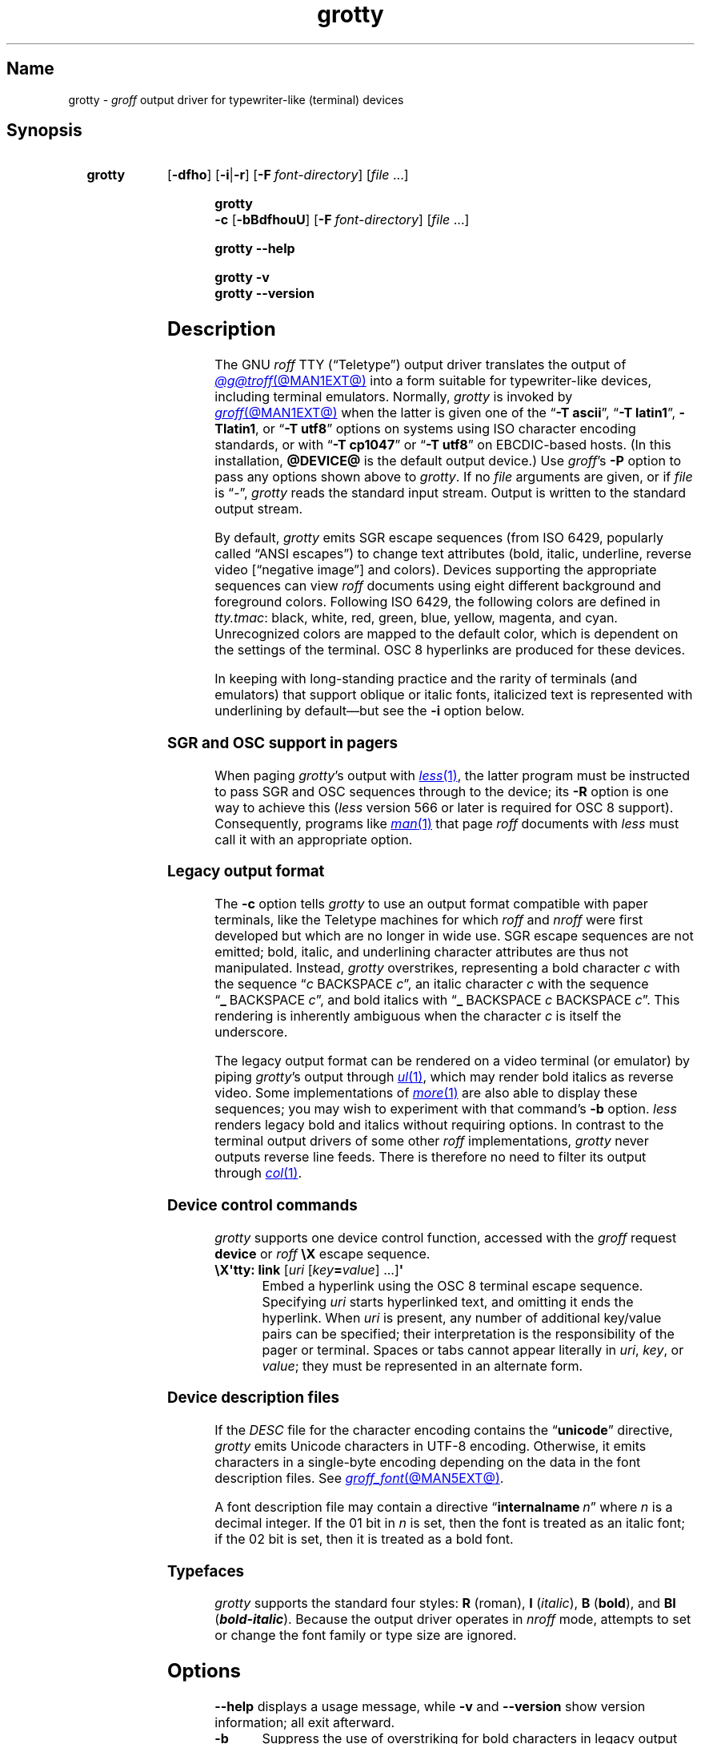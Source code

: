 .TH grotty @MAN1EXT@ "@MDATE@" "groff @VERSION@"
.SH Name
grotty \-
.I groff
output driver for typewriter-like (terminal) devices
.
.
.\" ====================================================================
.\" Legal Terms
.\" ====================================================================
.\"
.\" Copyright (C) 1989-2021 Free Software Foundation, Inc.
.\"
.\" Permission is granted to make and distribute verbatim copies of this
.\" manual provided the copyright notice and this permission notice are
.\" preserved on all copies.
.\"
.\" Permission is granted to copy and distribute modified versions of
.\" this manual under the conditions for verbatim copying, provided that
.\" the entire resulting derived work is distributed under the terms of
.\" a permission notice identical to this one.
.\"
.\" Permission is granted to copy and distribute translations of this
.\" manual into another language, under the above conditions for
.\" modified versions, except that this permission notice may be
.\" included in translations approved by the Free Software Foundation
.\" instead of in the original English.
.
.
.\" Save and disable compatibility mode (for, e.g., Solaris 10/11).
.do nr *groff_grotty_1_man_C \n[.cp]
.cp 0
.
.\" Define fallback for groff 1.23's MR macro if the system lacks it.
.nr do-fallback 0
.if !\n(.f           .nr do-fallback 1 \" mandoc
.if  \n(.g .if !d MR .nr do-fallback 1 \" older groff
.if !\n(.g           .nr do-fallback 1 \" non-groff *roff
.if \n[do-fallback]  \{\
.  de MR
.    ie \\n(.$=1 \
.      I \%\\$1
.    el \
.      IR \%\\$1 (\\$2)\\$3
.  .
.\}
.rr do-fallback
.
.
.\" ====================================================================
.SH Synopsis
.\" ====================================================================
.
.SY grotty
.RB [ \-dfho ]
.RB [ \-i \||\| \-r ]
.RB [ \-F\~\c
.IR font-directory ]
.RI [ file\~ .\|.\|.]
.YS
.
.
.SY "grotty \-c"
.RB [ \-bBdfhouU ]
.RB [ \-F\~\c
.IR font-directory ]
.RI [ file\~ .\|.\|.]
.YS
.
.
.SY grotty
.B \-\-help
.YS
.
.
.SY grotty
.B \-v
.
.SY grotty
.B \-\-version
.YS
.
.
.\" ====================================================================
.SH Description
.\" ====================================================================
.
The GNU
.I roff
TTY
(\[lq]Teletype\[rq])
output driver translates the output of
.MR @g@troff @MAN1EXT@
into a form suitable for typewriter-like devices,
including terminal emulators.
.
Normally,
.I grotty
is invoked by
.MR groff @MAN1EXT@
when the latter is given one of the
.RB \[lq] \-T\~ascii \[rq],
.RB \[lq] \-T\~latin1 \[rq],
.BR \-Tlatin1 ,
or
.RB \[lq] \-T\~utf8 \[rq]
options on systems using ISO character encoding standards,
or with
.RB \[lq] \-T\~cp1047 \[rq]
or
.RB \[lq] \-T\~utf8 \[rq]
on EBCDIC-based hosts.
.
(In this installation,
.B @DEVICE@
is the default output device.)
.
Use
.IR groff 's
.B \-P
option to pass any options shown above to
.IR grotty .
.
If no
.I file
arguments are given,
or if
.I file
is \[lq]\-\[rq],
.I grotty
reads the standard input stream.
.
Output is written to the standard output stream.
.
.
.P
By default,
.I grotty
emits SGR escape sequences
(from ISO\~6429,
popularly called \[lq]ANSI escapes\[rq])
to change text attributes
(bold,
italic,
underline,
reverse video
.\" ECMA-48, 2nd edition (1979) calls it "negative image".
[\[lq]negative image\[rq]]
and colors).
.
Devices supporting the appropriate sequences can view
.I roff
documents using eight different background and foreground colors.
.
Following ISO\~6429,
the following colors are defined in
.IR tty.tmac :
black,
white,
red,
green,
blue,
yellow,
magenta,
and cyan.
.
Unrecognized colors are mapped to the default color,
which is dependent on the settings of the terminal.
.
OSC\~8 hyperlinks are produced for these devices.
.
.
.P
In keeping with long-standing practice and the rarity of terminals
(and emulators)
that support oblique or italic fonts,
italicized text is represented with underlining by default\[em]but see
the
.B \-i
option below.
.
.
.\" ====================================================================
.SS "SGR and OSC support in pagers"
.\" ====================================================================
.
When paging
.IR grotty 's
output with
.MR less 1 ,
the latter program must be instructed to pass SGR and OSC sequences
through to the device;
its
.B \-R
option is one way to achieve this
.RI ( less
version 566 or later is required for OSC\~8 support).
.
Consequently,
programs like
.MR man 1
that page
.I roff
documents with
.I less
must call it with an appropriate option.
.
.
.\" ====================================================================
.SS "Legacy output format"
.\" ====================================================================
.
The
.B \-c
option tells
.I grotty
to use an output format compatible with paper terminals,
like the Teletype machines for which
.I roff
and
.I nroff
were first developed but which are no longer in wide use.
.
SGR escape sequences are not emitted;
bold,
italic,
and underlining character attributes are thus not manipulated.
.
Instead,
.I grotty
overstrikes,
representing a bold character
.I c
with the sequence
.RI \[lq] c\~\c
BACKSPACE\~\c
.IR c \[rq],
an italic character
.I c
with the sequence
.RB \[lq] _\~\c
BACKSPACE\~\c
.IR c \[rq],
and bold italics with
.RB \[lq] _\~\c
BACKSPACE\~\c
.I c
BACKSPACE\~\c
.IR c \[rq].
.
This rendering is inherently ambiguous when the character
.I c
is itself the underscore.
.
.
.P
The legacy output format can be rendered on a video terminal
(or emulator)
by piping
.IR grotty 's
output through
.MR ul 1 ,
.\" from bsdmainutils 11.1.2+b1 (on Debian Buster)
which may render bold italics as reverse video.
.
.\" 'more' from util-linux 2.33.1 (on Debian Buster) neither renders
.\" double-struck characters as bold nor supports -b, but does render
.\" SGR sequences (including color) with no flags required.
Some implementations of
.MR more 1
are also able to display these sequences;
you may wish to experiment with that command's
.B \-b
option.
.
.\" Version 487 of...
.I less
renders legacy bold and italics without requiring options.
.
In contrast to the terminal output drivers of some other
.I roff
implementations,
.I grotty
never outputs reverse line feeds.
.
There is therefore no need to filter its output through
.MR col 1 .
.
.
.\" ====================================================================
.SS "Device control commands"
.\" ====================================================================
.
.I grotty
supports one device control function,
accessed with the
.I groff
request
.B device
or
.I roff
.B \[rs]X
escape sequence.
.
.
.TP
.BR "\[rs]X\[aq]tty: link " [\c
.IR uri \~[ key\c
.BI = value\c
] \|.\|.\|.\|]\c
.B \[aq]
.
Embed a hyperlink using the OSC 8 terminal escape sequence.
.
Specifying
.I uri
starts hyperlinked text,
and omitting it ends the hyperlink.
.
When
.I uri
is present,
any number of additional key/value pairs can be specified;
their interpretation is the responsibility of the pager or terminal.
.
Spaces or tabs cannot appear literally in
.IR uri ,
.IR key ,
or
.IR value ;
they must be represented in an alternate form.
.
.
.\" ====================================================================
.SS "Device description files"
.\" ====================================================================
.
If the
.I DESC
file for the character encoding contains the
.RB \[lq] unicode \[rq]
directive,
.I grotty
emits Unicode characters in UTF-8 encoding.
.
Otherwise,
it emits characters in a single-byte encoding depending on the data in
the font description files.
.
See
.MR groff_font @MAN5EXT@ .
.
.
.P
A font description file may contain a directive
.RB \[lq] internalname\~\c
.IR n \[rq]
where
.I n
is a decimal integer.
.
If the 01 bit in
.I n
is set,
then the font is treated as an italic font;
if the 02 bit is set,
then it is treated as a bold font.
.
.\" The following seems to say nothing that is not true of font
.\" description files in general; if so, it belongs in groff_font(5).
.\"The code field in the font description field gives the code which is
.\"used to output the character.
.\".
.\"This code can also be used in the
.\".I groff
.\".B \[rs]N
.\"escape sequence in a document.
.
.
.\" ====================================================================
.SS Typefaces
.\" ====================================================================
.
.I grotty
supports the standard four styles:
.B R
(roman),
.B I
.RI ( italic ),
.B B
.RB ( bold ),
and
.B BI
(\f[BI]bold-italic\f[]).
.
Because the output driver operates in
.I nroff
mode,
attempts to set or change the font family or type size are ignored.
.
.
.
.\" ====================================================================
.SH Options
.\" ====================================================================
.
.B \-\-help
displays a usage message,
while
.B \-v
and
.B \-\-version
show version information;
all exit afterward.
.
.
.TP
.B \-b
Suppress the use of overstriking for bold characters in legacy output
format.
.
.
.TP
.B \-B
Use only overstriking for bold-italic characters in legacy output
format.
.
.
.TP
.B \-c
Use
.IR grotty 's
legacy output format
(see subsection \[lq]Legacy output format\[rq] above).
.
SGR and OSC escape sequences are not emitted.
.
.
.TP
.B \-d
Ignore all
.B \[rs]D
drawing escape sequences in the input.
.
By default,
.I grotty
renders
.BR \[rs]D\[aq]l \|.\|.\|.\& \[aq]
escape sequences that have at least one zero argument
(and so are either horizontal or vertical)
using Unicode box drawing characters
(for the
.B utf8
device)
or the
.BR \- ,
.BR | ,
and
.B +
characters
(for all other devices).
.
.I grotty
handles
.BR \[rs]D\[aq]p \|.\|.\|.\& \[aq]
escape sequences that consist entirely of horizontal and vertical
lines similarly.
.
.
.TP
.B \-f
Emit a form feed at the end of each page having no output on its last
line.
.
.
.TP
.BI \-F\~ dir
Prepend directory
.RI dir /dev name
to the search path for font and device description files;
.I name
describes the output device's character encoding,
one of
.BR ascii ,
.BR latin1 ,
.BR utf8 ,
or
.BR cp1047 .
.
.
.TP
.B \-h
Use literal horizontal tab characters in the output.
.
Tabs are assumed to be set every 8 columns.
.
.
.TP
.B \-i
Render oblique-styled fonts
.RB ( I
and
.BR BI )
with the SGR attribute for italic text
rather than underlined text.
.
Many terminals don't support this attribute;
however,
.MR xterm 1 ,
since patch\~#314 (2014-12-28),
does.
.
Ignored if
.B \-c
is also specified.
.
.
.TP
.B \-o
Suppress overstriking
(other than for bold and/or underlined characters when the legacy output
format is in use).
.
.
.TP
.B \-r
Render oblique-styled fonts
.RB ( I
and
.BR BI )
with the SGR attribute for reverse video text
rather than underlined text.
.
Ignored if
.B \-c
or
.B \-i
is also specified.
.
.
.TP
.B \-u
Suppress the use of underlining for italic characters in legacy output
format.
.
.
.TP
.B \-U
Use only underlining for bold-italic characters in legacy output format.
.
.
.\" ====================================================================
.SH Environment
.\" ====================================================================
.
.TP
.I GROFF_FONT_PATH
A list of directories in which to seek the selected output device's
directory of device and font description files.
.
See
.MR @g@troff @MAN1EXT@
and
.MR groff_font @MAN5EXT@ .
.
.
.TP
.I GROFF_NO_SGR
If set,
.IR grotty 's
legacy output format is used just as if the
.B \-c
option were specified;
see subsection \[lq]Legacy output format\[rq] above.
.
.
.br
.ne 3v \" Keep section heading and paragraph tag together.
.\" ====================================================================
.SH Files
.\" ====================================================================
.
.TP
.I @FONTDIR@/\:\%devascii/\:DESC
describes the
.B ascii
output device.
.
.
.TP
.IR @FONTDIR@/\:\%devascii/ F
describes the font known
.RI as\~ F
on device
.BR ascii .
.
.
.TP
.I @FONTDIR@/\:\%devcp1047/\:DESC
describes the
.B cp1047
output device.
.
.
.TP
.IR @FONTDIR@/\:\%devcp1047/ F
describes the font known
.RI as\~ F
on device
.BR cp1047 .
.
.
.TP
.I @FONTDIR@/\:\%devlatin1/\:DESC
describes the
.B latin1
output device.
.
.
.TP
.IR @FONTDIR@/\:\%devlatin1/ F
describes the font known
.RI as\~ F
on device
.BR latin1 .
.
.
.TP
.I @FONTDIR@/\:\%devutf8/\:DESC
describes the
.B utf8
output device.
.
.
.TP
.IR @FONTDIR@/\:\%devutf8/ F
describes the font known
.RI as\~ F
on device
.BR utf8 .
.
.
.TP
.I @MACRODIR@/\:tty\:.tmac
defines macros for use with the
.BR ascii ,
.BR cp1047 ,
.BR latin1 ,
and
.B utf8
output devices.
.
It is automatically loaded by
.I troffrc
when any of those output devices is selected.
.
.
.TP
.I @MACRODIR@/\:tty\-char\:.tmac
defines fallback characters for use with
.I grotty.
.
See
.MR nroff @MAN1EXT@ .
.
.
.\" XXX: The following no longer seems to be true; an inspection of the
.\" font/*/dev*.am files suggests no evidence of it, at any rate.
.\".P
.\"Note that on EBCDIC hosts,
.\"only files for the
.\".B cp1047
.\"device are installed.
.
.
.\" ====================================================================
.SH Limitations
.\" ====================================================================
.
.I grotty
is intended only for simple documents.
.
.
.IP \[bu] 2n
There is no support for fractional horizontal or vertical motions.
.
.
.IP \[bu]
.I roff
.B \[rs]D
escape sequences producing anything other than horizontal and vertical
lines are not supported.
.
.
.IP \[bu]
Color handling differs from other output drivers.
.
The
.I groff
requests and escape sequences that set the stroke and fill colors
instead set the foreground and background character cell colors,
respectively.
.
.
.\" ====================================================================
.SH Examples
.\" ====================================================================
.
The following
.I groff
document exercises several features for which output device support
varies:
(1)\~bold style;
(2)\~italic (underline) style;
(3)\~bold-italic style;
(4)\~character composition by overstriking (\[lq]co\[:o]perate\[rq]);
(5)\~foreground color;
(6)\~background color;
and
(7)\~horizontal and vertical line drawing.
.
.
.P
.RS
.EX
You might see \ef[B]bold\ef[] and \ef[I]italic\ef[].
Some people see \ef[BI]both\ef[].
If the output device does (not) co\ez\e[ad]operate,
you might see \em[red]red\em[].
Black on cyan can have a \eM[cyan]\em[black]prominent\em[]\eM[]
\eD\[aq]l 1i 0\[aq]\eD\[aq]l 0 2i\[aq]\eD\[aq]l 1i 0\[aq] look.
\&.\e" If in nroff mode, end page now.
\&.if n .pl \en[nl]u
.EE
.RE
.
.
.P
Given the foregoing input,
compare and contrast the output of the following.
.
.
.P
.RS
.EX
$ \c
.B groff \-T ascii \c
.I file
$ \c
.B groff \-T utf8 \-P \-i \c
.I file
$ \c
.B groff \-T utf8 \-P \-c \c
.I file \c
.B | ul
.EE
.RE
.
.
.\" ====================================================================
.SH "See also"
.\" ====================================================================
.
.UR http://\:www\:.ecma\-international\:.org/\:publications/\:files/\:\
ECMA\-ST/\:\%Ecma\-048\:.pdf
\[lq]Control Functions for Coded Character Sets\[rq]
(ECMA-48)
5th\~edition,
\%Ecma International,
June 1991.
.UE
.
A gratis version of ISO\~6429,
this document includes a normative description of SGR escape sequences.
.
.
.P
.UR https://\:gist\:.github\:.com/\:egmontkob/\:\
eb114294efbcd5ad\:b1944c9f3cb5feda
\[lq]Hyperlinks in Terminal Emulators\[rq]
.UE ,
Egmont Koblinger.
.
.
.P
.MR groff @MAN1EXT@ ,
.MR @g@troff @MAN1EXT@ ,
.MR groff_out @MAN5EXT@ ,
.MR groff_font @MAN5EXT@ ,
.MR groff_char @MAN7EXT@ ,
.MR ul 1 ,
.MR more 1 ,
.MR less 1 ,
.MR man 1
.
.
.\" Restore compatibility mode (for, e.g., Solaris 10/11).
.cp \n[*groff_grotty_1_man_C]
.do rr *groff_grotty_1_man_C
.
.
.\" Local Variables:
.\" fill-column: 72
.\" mode: nroff
.\" End:
.\" vim: set filetype=groff textwidth=72:
